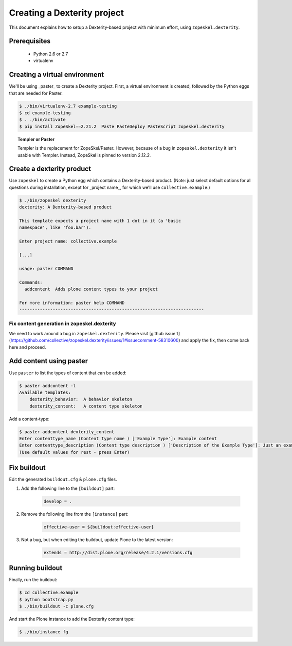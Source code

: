 ============================
Creating a Dexterity project
============================

This document explains how to setup a Dexterity-based project with minimum
effort, using ``zopeskel.dexterity``.

Prerequisites
=============

 * Python 2.6 or 2.7
 * virtualenv

Creating a virtual environment
==============================

We'll be using _paster_ to create a Dexterity project.
First, a virtual environment is created,
followed by the Python eggs that are needed for Paster.

.. code-block:: console

    $ ./bin/virtualenv-2.7 example-testing
    $ cd example-testing
    $ . ./bin/activate
    $ pip install ZopeSkel==2.21.2  Paste PasteDeploy PasteScript zopeskel.dexterity

.. topic:: Templer or Paster

    Templer is the replacement for ZopeSkel/Paster. 
    However, because of a bug in ``zopeskel.dexterity`` it isn't
    usable with Templer.
    Instead, ZopeSkel is pinned to version 2.12.2.

Create a dexterity product
==========================

Use ``zopeskel`` to create a Python egg which contains a Dexterity-based product.
(Note: just select default options for all questions during installation,
except for _project name_, for which we'll use ``collective.example``.)

.. code-block:: console

    $ ./bin/zopeskel dexterity
    dexterity: A Dexterity-based product

    This template expects a project name with 1 dot in it (a 'basic
    namespace', like 'foo.bar').

    Enter project name: collective.example

    [...]

    usage: paster COMMAND

    Commands:
      addcontent  Adds plone content types to your project

    For more information: paster help COMMAND
    ------------------------------------------------------------------------

Fix content generation in zopeskel.dexterity
--------------------------------------------

We need to work around a bug in ``zopeskel.dexterity``. 
Please visit 
[github issue 1](https://github.com/collective/zopeskel.dexterity/issues/1#issuecomment-58310600)
and apply the fix, then come back here and proceed.


Add content using paster
========================

Use ``paster`` to list the types of content that can be added:

.. code-block:: console

    $ paster addcontent -l
    Available templates:
        dexterity_behavior:  A behavior skeleton
        dexterity_content:   A content type skeleton

Add a content-type:

.. code-block:: console

    $ paster addcontent dexterity_content
    Enter contenttype_name (Content type name ) ['Example Type']: Example content
    Enter contenttype_description (Content type description ) ['Description of the Example Type']: Just an example
    (Use default values for rest - press Enter)


Fix buildout
============

Edit the generated ``buildout.cfg`` & ``plone.cfg`` files.

1. Add the following line to the ``[buildout]`` part:

    .. code-block:: console

        develop = .

2. Remove the following line from the ``[instance]`` part:

    .. code-block:: console

        effective-user = ${buildout:effective-user}

3. Not a bug, but when editing the buildout, update Plone to the latest
   version:

    .. code-block:: console

        extends = http://dist.plone.org/release/4.2.1/versions.cfg


Running buildout
================

Finally, run the buildout:

.. code-block:: console

    $ cd collective.example
    $ python bootstrap.py
    $ ./bin/buildout -c plone.cfg

And start the Plone instance to add the Dexterity content type:

.. code-block:: console

    $ ./bin/instance fg

